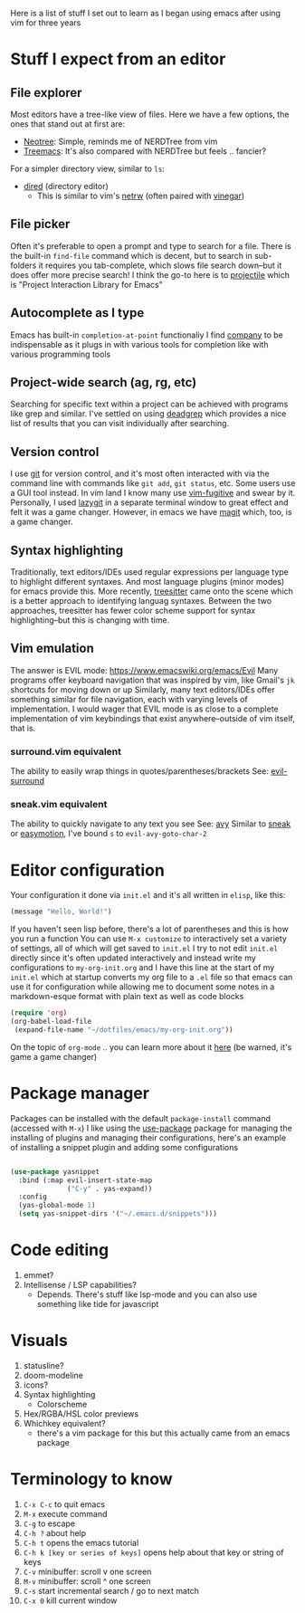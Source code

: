 Here is a list of stuff I set out to learn as I began using emacs after using vim for three years

* Stuff I expect from an editor
** File explorer
Most editors have a tree-like view of files.
Here we have a few options, the ones that stand out at first are:
- [[https://github.com/jaypei/emacs-neotree][Neotree]]: Simple, reminds me of NERDTree from vim
- [[https://github.com/Alexander-Miller/treemacs#treemacs---a-tree-layout-file-explorer-for-emacs][Treemacs]]: It's also compared with NERDTree but feels .. fancier?
For a simpler directory view, similar to =ls=:
- [[https://www.emacswiki.org/emacs/DiredMode][dired]] (directory editor)
  - This is similar to vim's [[https://www.vim.org/scripts/script.php?script_id=1075][netrw]] (often paired with [[https://github.com/tpope/vim-vinegar][vinegar]])
** File picker
Often it's preferable to open a prompt and type to search for a file.
There is the built-in =find-file= command which is decent, but to search in sub-folders it requires you tab-complete, which slows file search down--but it does offer more precise search!
I think the go-to here is to [[https://github.com/bbatsov/projectile][projectile]] which is "Project Interaction Library for Emacs"
** Autocomplete as I type
Emacs has built-in =completion-at-point= functionaliy
I find [[https://company-mode.github.io/][company]] to be indispensable as it plugs in with various tools for completion like with various programming tools
** Project-wide search (ag, rg, etc)
Searching for specific text within a project can be achieved with programs like grep and similar.
I've settled on using [[https://github.com/Wilfred/deadgrep][deadgrep]] which provides a nice list of results that you can visit individually after searching.
** Version control
I use [[https://git-scm.com/][git]] for version control, and it's most often interacted with via the command line with commands like =git add=, =git status=, etc. Some users use a GUI tool instead.
In vim land I know many use [[https://github.com/tpope/vim-fugitive][vim-fugitive]] and swear by it.
Personally, I used [[https://github.com/jesseduffield/lazygit][lazygit]] in a separate terminal window to great effect and felt it was a game changer.
However, in emacs we have [[https://magit.vc/][magit]] which, too, is a game changer.
** Syntax highlighting
Traditionally, text editors/IDEs used regular expressions per language type to highlight different syntaxes. And most language plugins (minor modes) for emacs provide this.
More recently, [[https://tree-sitter.github.io/tree-sitter/][treesitter]] came onto the scene which is a better approach to identifying languag syntaxes.
Between the two approaches, treesitter has fewer color scheme support for syntax highlighting--but this is changing with time.
** Vim emulation
The answer is EVIL mode: https://www.emacswiki.org/emacs/Evil
Many programs offer keyboard navigation that was inspired by vim, like Gmail's =jk= shortcuts for moving down or up
Similarly, many text editors/IDEs offer something similar for file navigation, each with varying levels of implementation.
I would wager that EVIL mode is as close to a complete implementation of vim keybindings that exist anywhere--outside of vim itself, that is.

*** surround.vim equivalent
The ability to easily wrap things in quotes/parentheses/brackets
See: [[https://github.com/emacs-evil/evil-surround][evil-surround]]

*** sneak.vim equivalent
The ability to quickly navigate to any text you see
See: [[https://github.com/abo-abo/avy][avy]]
Similar to [[https://github.com/justinmk/vim-sneak][sneak]] or [[https://github.com/easymotion/vim-easymotion][easymotion]], I've bound =s= to =evil-avy-goto-char-2=

* Editor configuration
Your configuration it done via =init.el= and it's all written in =elisp=, like this:
#+begin_src emacs-lisp
(message "Hello, World!")
#+end_src
If you haven't seen lisp before, there's a lot of parentheses and this is how you run a function
You can use ~M-x customize~ to interactively set a variety of settings, all of which will get saved to ~init.el~
I try to not edit ~init.el~ directly since it's often updated interactively and instead write my configurations to ~my-org-init.org~ and I have this line at the start of my ~init.el~ which at startup converts my org file to a ~.el~ file so that emacs can use it for configuration while allowing me to document some notes in a markdown-esque format with plain text as well as code blocks
#+begin_src emacs-lisp
(require 'org)
(org-babel-load-file
 (expand-file-name "~/dotfiles/emacs/my-org-init.org"))
#+end_src
On the topic of ~org-mode~ .. you can learn more about it [[https://orgmode.org/][here]] (be warned, it's game a game changer)

* Package manager
Packages can be installed with the default ~package-install~ command (accessed with ~M-x~)
I like using the [[https://github.com/jwiegley/use-package][use-package]] package for managing the installing of plugins and managing their configurations, here's an example of installing a snippet plugin and adding some configurations
#+begin_src emacs-lisp

  (use-package yasnippet
    :bind (:map evil-insert-state-map
                ("C-y" . yas-expand))
    :config
    (yas-global-mode 1)
    (setq yas-snippet-dirs '("~/.emacs.d/snippets")))

#+end_src

* Code editing
1) emmet?
2) Intellisense / LSP capabilities?
   - Depends. There's stuff like lsp-mode and you can also use something like tide for javascript

* Visuals
1) statusline?
2) doom-modeline
3) icons?
4) Syntax highlighting
   * Colorscheme
5) Hex/RGBA/HSL color previews
6) Whichkey equivalent?
   - there's a vim package for this but this actually came from an emacs package

* Terminology to know
1) ~C-x C-c~ to quit emacs
2) ~M-x~ execute command
3) ~C-g~ to escape
4) ~C-h ?~ about help
5) ~C-h t~ opens the emacs tutorial
6) ~C-h k [key or series of keys]~ opens help about that key or string of keys
7) ~C-v~ minibuffer: scroll v one screen
8) ~M-v~ minibuffer: scroll ^ one screen
9) ~C-s~ start incremental search / go to next match
10) ~C-x 0~ kill current window
